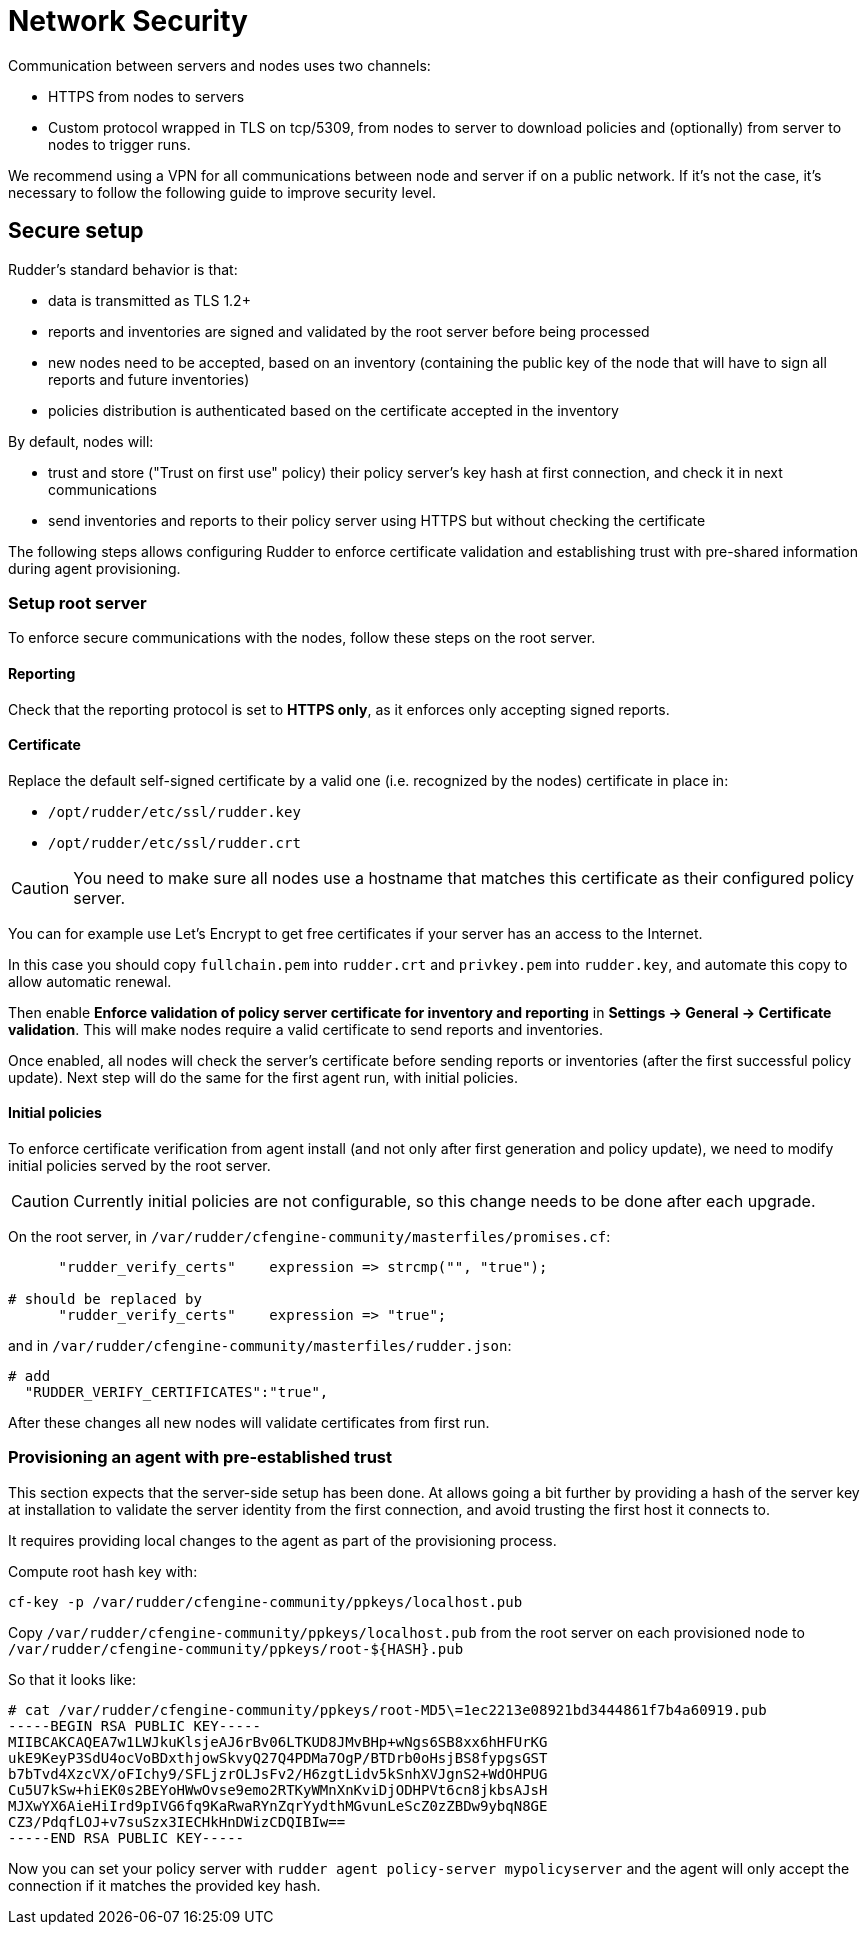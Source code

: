 = Network Security

Communication between servers and nodes uses two channels:

* HTTPS from nodes to servers
* Custom protocol wrapped in TLS on tcp/5309, from nodes to server to
download policies and (optionally) from server to nodes to trigger runs.


We recommend using a VPN for all communications between node and server
if on a public network. If it's not the case, it's necessary to follow the following
guide to improve security level.

== Secure setup

Rudder's standard behavior is that:

* data is transmitted as TLS 1.2+
* reports and inventories are signed and validated by the root server before being processed
* new nodes need to be accepted, based on an inventory (containing the public key of the node that will
have to sign all reports and future inventories)
* policies distribution is authenticated based on the certificate accepted in the inventory

By default, nodes will:

* trust and store ("Trust on first use" policy) their policy server's key hash at first connection, and check it in next communications
* send inventories and reports to their policy server using HTTPS but without checking the certificate

The following steps allows configuring Rudder to enforce certificate validation and
establishing trust with pre-shared information during agent provisioning.

=== Setup root server

To enforce secure communications with the nodes, follow these steps on the root server.

==== Reporting

Check that the reporting protocol is set to *HTTPS only*, as it enforces only accepting signed reports.

==== Certificate

Replace the default self-signed certificate by a valid one (i.e. recognized by the nodes) certificate in place in:

* `/opt/rudder/etc/ssl/rudder.key`
* `/opt/rudder/etc/ssl/rudder.crt`

CAUTION: You need to make sure all nodes use a hostname that matches this certificate
as their configured policy server.

You can for example use Let's Encrypt to get free certificates if your server
has an access to the Internet.

In this case you should copy `fullchain.pem` into `rudder.crt` and `privkey.pem` into
`rudder.key`, and automate this copy to allow automatic renewal.

Then enable *Enforce validation of policy server certificate for inventory and reporting* in *Settings -> General -> Certificate validation*. This will make nodes require a valid certificate to send
reports and inventories.

Once enabled, all nodes will check the server's certificate before sending reports or inventories (after the first successful policy update). Next step will do the same
for the first agent run, with initial policies.

==== Initial policies

To enforce certificate verification from agent install (and not only after first generation and policy update), we need to modify initial policies served by the root server.

CAUTION: Currently initial policies are not configurable, so this change needs to be done after each upgrade.

On the root server, in `/var/rudder/cfengine-community/masterfiles/promises.cf`:

----

      "rudder_verify_certs"    expression => strcmp("", "true");

# should be replaced by
      "rudder_verify_certs"    expression => "true";

----

and in `/var/rudder/cfengine-community/masterfiles/rudder.json`:

----

# add
  "RUDDER_VERIFY_CERTIFICATES":"true",

----

After these changes all new nodes will validate certificates from first run.

=== Provisioning an agent with pre-established trust

This section expects that the server-side setup has been done. At allows going a bit further by providing a hash of the server key at installation
to validate the server identity from the first connection, and avoid trusting the
first host it connects to.

It requires providing local changes to the agent as part of the provisioning process.

Compute root hash key with:

----

cf-key -p /var/rudder/cfengine-community/ppkeys/localhost.pub

----

Copy `/var/rudder/cfengine-community/ppkeys/localhost.pub` from the root server on each provisioned node to `/var/rudder/cfengine-community/ppkeys/root-${HASH}.pub`

So that it looks like:

----

# cat /var/rudder/cfengine-community/ppkeys/root-MD5\=1ec2213e08921bd3444861f7b4a60919.pub
-----BEGIN RSA PUBLIC KEY-----
MIIBCAKCAQEA7w1LWJkuKlsjeAJ6rBv06LTKUD8JMvBHp+wNgs6SB8xx6hHFUrKG
ukE9KeyP3SdU4ocVoBDxthjowSkvyQ27Q4PDMa7OgP/BTDrb0oHsjBS8fypgsGST
b7bTvd4XzcVX/oFIchy9/SFLjzrOLJsFv2/H6zgtLidv5kSnhXVJgnS2+WdOHPUG
Cu5U7kSw+hiEK0s2BEYoHWwOvse9emo2RTKyWMnXnKviDjODHPVt6cn8jkbsAJsH
MJXwYX6AieHiIrd9pIVG6fq9KaRwaRYnZqrYydthMGvunLeScZ0zZBDw9ybqN8GE
CZ3/PdqfLOJ+v7suSzx3IECHkHnDWizCDQIBIw==
-----END RSA PUBLIC KEY-----

----

Now you can set your policy server with `rudder agent policy-server mypolicyserver`
and the agent will only accept the connection if it matches the provided key hash.

